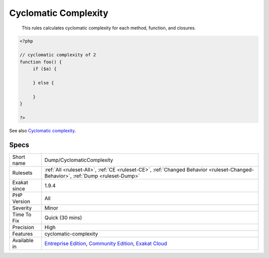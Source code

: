 .. _dump-cyclomaticcomplexity:

.. _cyclomatic-complexity:

Cyclomatic Complexity
+++++++++++++++++++++

  This rules calculates cyclomatic complexity for each method, function, and closures.

.. code-block:: php
   
   <?php
   
   // cyclomatic complexity of 2
   function foo() {
   	if ($a) {
   	
   	} else {
   	
   	}
   }
   
   ?>

See also `Cyclomatic complexity <https://en.wikipedia.org/wiki/Cyclomatic_complexity>`_.


Specs
_____

+--------------+-----------------------------------------------------------------------------------------------------------------------------------------------------------------------------------------+
| Short name   | Dump/CyclomaticComplexity                                                                                                                                                               |
+--------------+-----------------------------------------------------------------------------------------------------------------------------------------------------------------------------------------+
| Rulesets     | :ref:`All <ruleset-All>`, :ref:`CE <ruleset-CE>`, :ref:`Changed Behavior <ruleset-Changed-Behavior>`, :ref:`Dump <ruleset-Dump>`                                                        |
+--------------+-----------------------------------------------------------------------------------------------------------------------------------------------------------------------------------------+
| Exakat since | 1.9.4                                                                                                                                                                                   |
+--------------+-----------------------------------------------------------------------------------------------------------------------------------------------------------------------------------------+
| PHP Version  | All                                                                                                                                                                                     |
+--------------+-----------------------------------------------------------------------------------------------------------------------------------------------------------------------------------------+
| Severity     | Minor                                                                                                                                                                                   |
+--------------+-----------------------------------------------------------------------------------------------------------------------------------------------------------------------------------------+
| Time To Fix  | Quick (30 mins)                                                                                                                                                                         |
+--------------+-----------------------------------------------------------------------------------------------------------------------------------------------------------------------------------------+
| Precision    | High                                                                                                                                                                                    |
+--------------+-----------------------------------------------------------------------------------------------------------------------------------------------------------------------------------------+
| Features     | cyclomatic-complexity                                                                                                                                                                   |
+--------------+-----------------------------------------------------------------------------------------------------------------------------------------------------------------------------------------+
| Available in | `Entreprise Edition <https://www.exakat.io/entreprise-edition>`_, `Community Edition <https://www.exakat.io/community-edition>`_, `Exakat Cloud <https://www.exakat.io/exakat-cloud/>`_ |
+--------------+-----------------------------------------------------------------------------------------------------------------------------------------------------------------------------------------+


